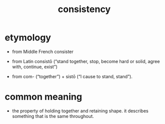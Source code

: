 #+title: consistency

* etymology

  - from Middle French consister

  - from Latin consistō
    (“stand together, stop,
     become hard or solid,
     agree with, continue, exist”)

  - from com- (“together”) + sistō (“I cause to stand, stand”).

* common meaning

  - the property of holding together and retaining shape.
    it describes something that is the same throughout.
